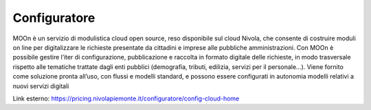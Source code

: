 .. _Configuratore:

**Configuratore**
################

MOOn è un servizio di modulistica cloud open source, reso disponibile sul cloud Nivola, che consente di costruire moduli on line per 
digitalizzare le richieste presentate da cittadini e imprese alle pubbliche amministrazioni. Con MOOn è possibile gestire l’iter di 
configurazione, pubblicazione e raccolta in formato digitale delle richieste, in modo trasversale rispetto alle tematiche trattate 
dagli enti pubblici (demografia, tributi, edilizia, servizi per il personale...). 
Viene fornito come soluzione pronta all’uso, con flussi e modelli standard, e possono essere configurati in autonomia modelli relativi 
a nuovi servizi digitali

.. image:: img/02_Configuratore1.png

Link esterno: https://pricing.nivolapiemonte.it/configuratore/config-cloud-home